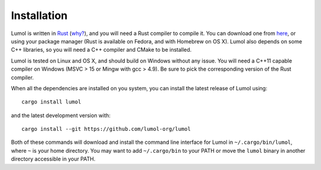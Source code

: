 ************
Installation
************

Lumol is written in `Rust <https://www.rust-lang.org/>`__
(`why? <faq.html#why-is-lumol-written-in-rust>`__), and you will need a
Rust compiler to compile it. You can download one from
`here <https://www.rust-lang.org/downloads.html>`__, or using your
package manager (Rust is available on Fedora, and with Homebrew on OS
X). Lumol also depends on some C++ libraries, so you will need a C++
compiler and CMake to be installed.

Lumol is tested on Linux and OS X, and should build on Windows without
any issue. You will need a C++11 capable compiler on Windows (MSVC > 15
or Mingw with gcc > 4.9). Be sure to pick the corresponding version of
the Rust compiler.

When all the dependencies are installed on you system, you can install
the latest release of Lumol using:

::

    cargo install lumol

and the latest development version with:

::

    cargo install --git https://github.com/lumol-org/lumol

Both of these commands will download and install the command line
interface for Lumol in ``~/.cargo/bin/lumol``, where ``~`` is your home
directory. You may want to add ``~/.cargo/bin`` to your PATH or move the
``lumol`` binary in another directory accessible in your PATH.
